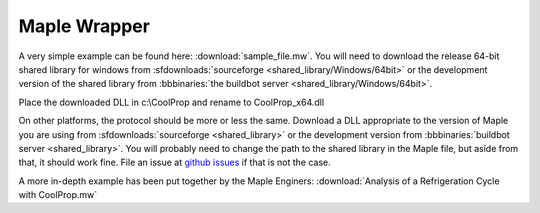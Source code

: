 
.. _Maple:

*************
Maple Wrapper
*************

A very simple example can be found here: :download:`sample_file.mw`.  You will need to download the release 64-bit shared library for windows from :sfdownloads:`sourceforge <shared_library/Windows/64bit>` or the development version of the shared library from :bbbinaries:`the buildbot server <shared_library/Windows/64bit>`.

Place the downloaded DLL in c:\\CoolProp and rename to CoolProp_x64.dll

On other platforms, the protocol should be more or less the same.  Download a DLL appropriate to the version of Maple you are using from :sfdownloads:`sourceforge <shared_library>` or the development version from :bbbinaries:`buildbot server <shared_library>`.  You will probably need to change the path to the shared library in the Maple file, but aside from that, it should work fine.  File an issue at `github issues <https://github.com/CoolProp/CoolProp/issues>`_ if that is not the case.

A more in-depth example has been put together by the Maple Enginers: :download:`Analysis of a Refrigeration Cycle with CoolProp.mw`